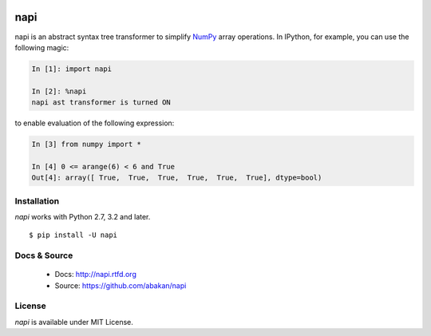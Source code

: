 .. image:: https://secure.travis-ci.org/abakan/napi.png?branch=master
   :target: http://travis-ci.org/#!/abakan/napi

napi
====

napi is an abstract syntax tree transformer to simplify NumPy_ array
operations.  In IPython, for example, you can use the following magic:

.. code-block:: ipython

   In [1]: import napi

   In [2]: %napi
   napi ast transformer is turned ON

to enable evaluation of the following expression:

.. code-block:: ipython

   In [3] from numpy import *

   In [4] 0 <= arange(6) < 6 and True
   Out[4]: array([ True,  True,  True,  True,  True,  True], dtype=bool)

.. _NumPy: http://www.numpy.org/

Installation
-------------

*napi* works with Python 2.7, 3.2 and later.

::

  $ pip install -U napi


Docs & Source
-------------

 * Docs: http://napi.rtfd.org
 * Source: https://github.com/abakan/napi

License
-------

*napi* is available under MIT License.